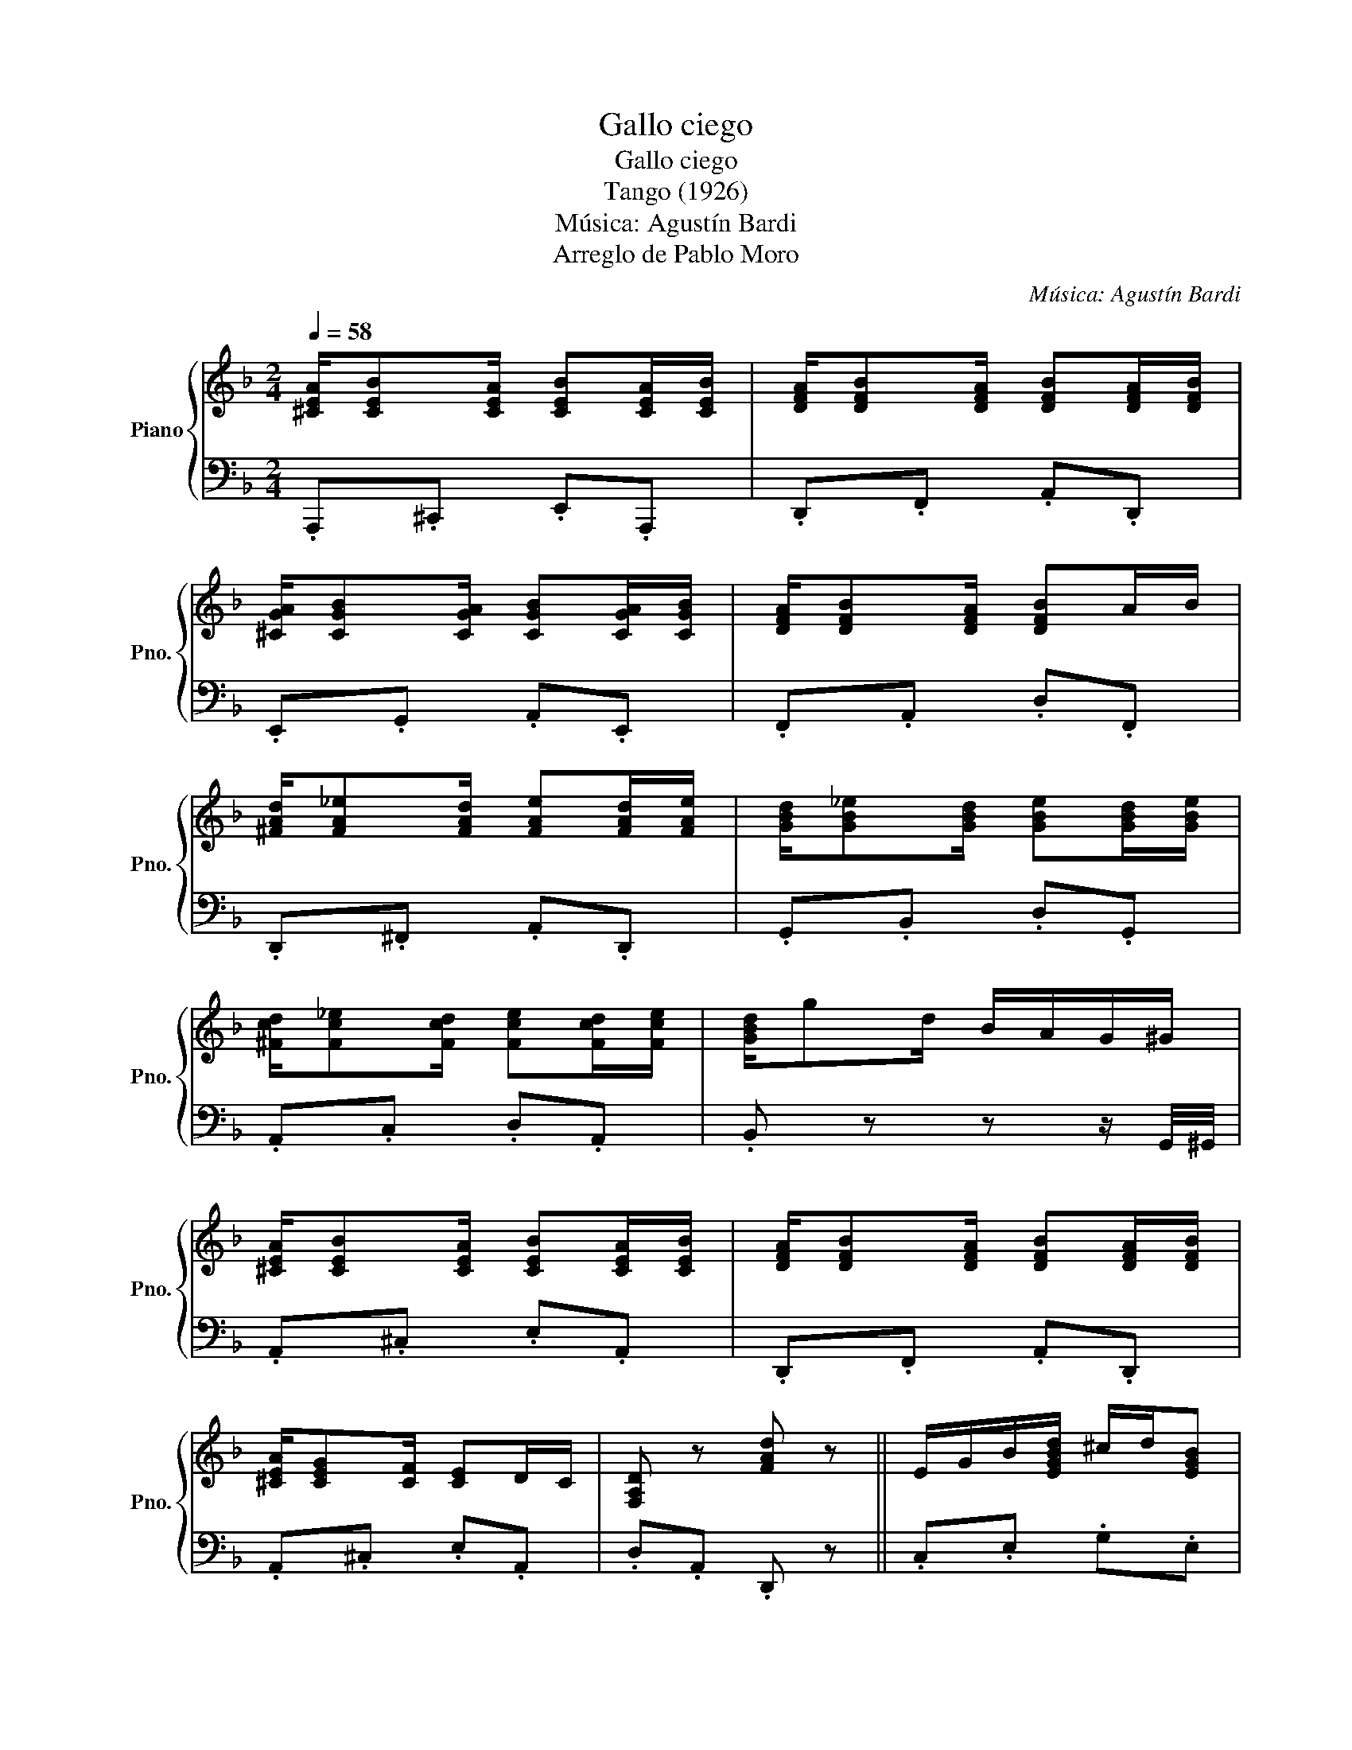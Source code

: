X:1
T:Gallo ciego
T:Gallo ciego
T:Tango (1926)
T:Música: Agustín Bardi
T:Arreglo de Pablo Moro
C:Música: Agustín Bardi
%%score { ( 1 3 ) | 2 }
L:1/8
Q:1/4=58
M:2/4
K:F
V:1 treble nm="Piano" snm="Pno."
V:3 treble 
V:2 bass 
V:1
 [^CEA]/[CEB][CEA]/ [CEB][CEA]/[CEB]/ | [DFA]/[DFB][DFA]/ [DFB][DFA]/[DFB]/ | %2
 [^CGA]/[CGB][CGA]/ [CGB][CGA]/[CGB]/ | [DFA]/[DFB][DFA]/ [DFB]A/B/ | %4
 [^FAd]/[FA_e][FAd]/ [FAe][FAd]/[FAe]/ | [GBd]/[GB_e][GBd]/ [GBe][GBd]/[GBe]/ | %6
 [^Fcd]/[Fc_e][Fcd]/ [Fce][Fcd]/[Fce]/ | [GBd]/gd/ B/A/G/^G/ | %8
 [^CEA]/[CEB][CEA]/ [CEB][CEA]/[CEB]/ | [DFA]/[DFB][DFA]/ [DFB][DFA]/[DFB]/ | %10
 [^CEA]/[CEG][CF]/ [CE]D/C/ | [F,A,D] z [FAd] z || E/G/B/[EGBd]/ ^c/d/[EGB] | %13
 z/ [EGBd]^c/4d/4 [EGB] z | E/F/A/[FAd]/ ^c/d/[FA] | z/ [FAd]^c/4d/4 [FA] z | %16
 E/G/B/[EGBd]/ ^c/e/[GBd] | z/ f/e/a/ [Beg]e/c/ | f/[db]"^mano der"[ca]/ [Bg]/[Af]/[Ge]/[Fd]/ | %19
 [Ec]/[D=B]/[C_B]/[=B,A]/ [_B,G]/[A,F]/[G,E]/[^F,^D]/ | E/G/B/[EGBd]/ ^c/d/[EGB] | %21
 z/ [EGBd]^c/4d/4 [EGB] z | E/F/A/[FAd]/ ^c/d/[FA] | z/ [FAd]^c/4d/4 [FA] z | %24
 z/ A/c/_e/ [Aceg]/^f/[Aceg] | z/ B/g/_g/ [Bdf] z | [Be]/c/d/B/ A/c/B/G/ | F z [Acf]/D_E/4=E/4 || %28
[K:Bb] [DF]2- [DF]/[FBd]^c/4d/4 | =E/[B,CE][B,C^D]/ [B,CE]/[B,CD]/[B,CE] | %30
 [A,C_E]2- [A,CE]/[EAc]=B/4c/4 | D/[B,D][A,^C]/ [B,D]/[B,DA]/[B,DG]/[B,DA]/ | %32
 [B,DG]/[B,DF][B,DA]/ G>A | [A,EG][A,EF]- [A,EF]/[A,EA]/[A,EG]/[A,EA]/ | [A,EG]/[A,EF][A,EA]/ G>A | %35
 [B,DG][B,DF]- [B,DF]/DE/4=E/4 | [B,DF]2- [B,DF]/[FBd]^c/4d/4 | %37
 =E/[B,CE][B,C^D]/ [B,CE]/[B,CD]/[B,CE] | [A,C_E]2- [A,CE]/[EAc]=B/4c/4 | %39
 D/[B,D][A,^C]/ [B,D]/[B,DA]/[B,DG]/[B,DA]/ | [B,DG]/[B,DF][B,DA]/ G>A | %41
 [A,EG][A,EF]- [A,EF]/[A,EA]/[A,EG]/[A,EA]/ | [A,EG]/[A,EF][GAe]/ [FAd][EFc]/[DFB]/- | %43
 [DFB] z [Bdfb] z :| %44
V:2
 .A,,,.^C,, .E,,.A,,, | .D,,.F,, .A,,.D,, | .E,,.G,, .A,,.E,, | .F,,.A,, .D,.F,, | %4
 .D,,.^F,, .A,,.D,, | .G,,.B,, .D,.G,, | .A,,.C, .D,.A,, | .B,, z z z/ G,,/4^G,,/4 | %8
 .A,,.^C, .E,.A,, | .D,,.F,, .A,,.D,, | .A,,.^C, .E,.A,, | .D,.A,, .D,, z || .C,.E, .G,.E, | %13
 .C,.E, .G,.E, | .F,,.A,, .C,.A,, | .F,,.A,, .C,.A,, | .C,.E, .G,.E, | .C,.E, .G,.E, | %18
"^mano izq" .[F,A,] z z2 | z4 | .C,.E, .G,.E, | .C,.E, .G,.E, | .F,,.A,, .C,.A,, | %23
 .F,,.A,, .C,.A,, | .F,,.A,, .C,._E, | .B,,.D, .F,.D, | .[C,,C,].[D,,D,] .[^D,,^D,].[E,,E,] | %27
 .[F,,F,].C, .[F,,F,] z ||[K:Bb] B,,>D, .F,.F,, | C,>=E, .G,.G,, | F,,>A,, .C,.F,, | %31
 B,,>D, .F,.F,, | B,,>D, .F,._D, | C,>E, .F,.F,, | C,>E, .F,.F,, | B,,>D, .F,.F,, | %36
 B,,>D, .F,.F,, | C,>=E, .G,.G,, | F,,>A,, .C,.F,, | B,,>D, .F,.F,, | B,,>D, .F,._D, | %41
 C,>E, .F,.F,, | C,>E, .F,.F,, | .B,,.F,, .B,,, z :| %44
V:3
 x4 | x4 | x4 | x4 | x4 | x4 | x4 | x4 | x4 | x4 | x4 | x4 || x4 | x4 | x4 | x4 | x4 | x4 | x4 | %19
 x4 | x4 | x4 | x4 | x4 | x4 | x4 | x4 | x4 ||[K:Bb] x4 | x4 | x4 | x4 | x2 [B,-D][B,=E] | x4 | %34
 x2 [A,^C]2 | x4 | x4 | x4 | x4 | x4 | x2 [B,-D][B,=E] | x4 | x4 | x4 :| %44


